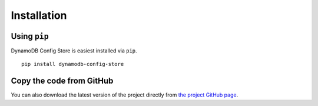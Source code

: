 Installation
============

Using ``pip``
-------------
DynamoDB Config Store is easiest installed via ``pip``.
::

    pip install dynamodb-config-store

Copy the code from GitHub
-------------------------

You can also download the latest version of the project directly from `the project GitHub page <https://github.com/sebdah/dynamodb-config-store>`_.
